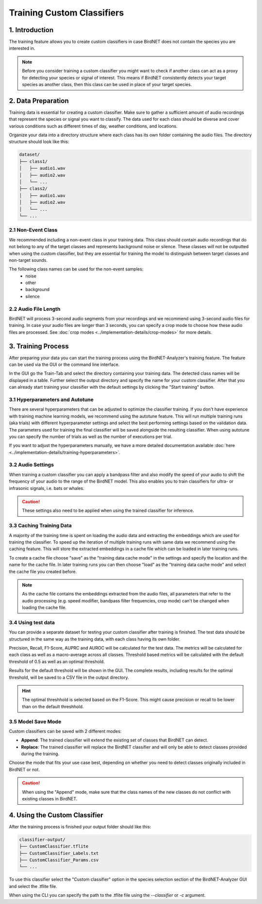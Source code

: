 Training Custom Classifiers
==============================================

1. Introduction 
----------------

The training feature allows you to create custom classifiers in case BirdNET does not contain the species you are interested in.

.. note::
    Before you consider training a custom classifier you might want to check if another class can act as a proxy for detecting your species or signal of interest.
    This means if BirdNET consistently detects your target species as another class, then this class can be used in place of your target species.

2. Data Preparation
----------------------

Training data is essential for creating a custom classifier. Make sure to gather a sufficient amount of audio recordings that represent the species or signal you want to classify.
The data used for each class should be diverse and cover various conditions such as different times of day, weather conditions, and locations.

Organize your data into a directory structure where each class has its own folder containing the audio files. The directory structure should look like this:

.. code-block:: text

  dataset/
  ├── class1/
  │   ├── audio1.wav
  │   ├── audio2.wav
  │   └── ...
  ├── class2/
  │   ├── audio1.wav
  │   ├── audio2.wav
  │   └── ...
  └── ...


2.1 Non-Event Class
#####################

We recommended including a non-event class in your training data. This class should contain audio recordings that do not belong to any of the target classes and represents background noise or silence.
These classes will not be outputted when using the custom classifier, but they are essential for training the model to distinguish between target classes and non-target sounds.

The following class names can be used for the non-event samples:
  - noise
  - other
  - background
  - silence

2.2 Audio File Length
#####################

BirdNET will process 3-second audio segments from your recordings and we recommend using 3-second audio files for training.
In case your audio files are longer than 3 seconds, you can specify a crop mode to choose how these audio files are processed. See :doc:`crop modes <../implementation-details/crop-modes>` for more details. 

3. Training Process
----------------------

After preparing your data you can start the training process using the BirdNET-Analyzer's training feature.
The feature can be used via the GUI or the command line interface.

In the GUI go the Train-Tab and select the directory containing your training data. The detected class names will be displayed in a table.
Further select the output directory and specify the name for your custom classifier. After that you can already start training your classifier with the default settings by clicking the "Start training" button.

3.1 Hyperparameters and Autotune
#################################

There are several hyperparameters that can be adjusted to optimize the classifier training.
If you don't have experience with training machine learning models, we recommend using the autotune feature.
This will run multiple training runs (aka trials) with different hyperparameter settings and select the best performing settings based on the validation data.
The parameters used for training the final classifier will be saved alongside the resulting classifier.
When using autotune you can specify the number of trials as well as the number of executions per trial.

If you want to adjust the hyperparameters manually, we have a more detailed documentation available :doc:`here <../implementation-details/training-hyperparameters>`.

3.2 Audio Settings
###################

When training a custom classifier you can apply a bandpass filter and also modify the speed of your audio to shift the frequency of your audio to the range of the BirdNET model.
This also enables you to train classifiers for ultra- or infrasonic signals, i.e. bats or whales.

.. caution::
   These settings also need to be applied when using the trained classifier for inference.

3.3 Caching Training Data
##########################

A majority of the training time is spent on loading the audio data and extracting the embeddings which are used for training the classifier.
To speed up the iteration of multiple training runs with same data we recommend using the caching feature. This will store the extracted embeddings in a cache file which can be loaded in later training runs. 

To create a cache file choose "save" as the "training data cache mode" in the settings and specify the location and the name for the cache file.
In later training runs you can then choose "load" as the "training data cache mode" and select the cache file you created before.


.. note::
  As the cache file contains the embeddings extracted from the audio files, all parameters that refer to the audio processing (e.g. speed modifier, bandpass filter frequencies, crop mode) can't be changed when loading the cache file.

3.4 Using test data
#####################

You can provide a separate dataset for testing your custom classifier after training is finished.
The test data should be structured in the same way as the training data, with each class having its own folder.

Precision, Recall, F1-Score, AUPRC and AUROC will be calculated for the test data.
The metrics will be calculated for each class as well as a macro-average across all classes.
Threshold based metrics will be calculated with the default threshold of 0.5 as well as an optimal threshold.

Results for the default threshold will be shown in the GUI.
The complete results, including results for the optimal threshold, will be saved to a CSV file in the output directory.

.. hint::
  The optimal threshhold is selected based on the F1-Score. This might cause precision or recall to be lower than on the default threshhold.

3.5 Model Save Mode
##########################

Custom classifiers can be saved with 2 different modes:

- **Append**: The trained classifier will extend the existing set of classes that BirdNET can detect. 
- **Replace**: The trained classifier will replace the BirdNET classifier and will only be able to detect classes provided during the training.

Choose the mode that fits your use case best, depending on whether you need to detect classes originally included in BirdNET or not.

.. caution::
   When using the "Append" mode, make sure that the class names of the new classes do not conflict with existing classes in BirdNET.

4. Using the Custom Classifier
--------------------------------

After the training process is finished your output folder should like this:

.. code-block:: text

  classifier-output/
  ├── CustomClassifier.tflite
  ├── CustomClassifier_Labels.txt
  ├── CustomClassifier_Params.csv
  └── ...

To use this classifier select the "Custom classifier" option in the species selection section of the BirdNET-Analyzer GUI and select the .tflite file.

When using the CLI you can specify the path to the .tflite file using the `-\-classifier` or `-c` argument.